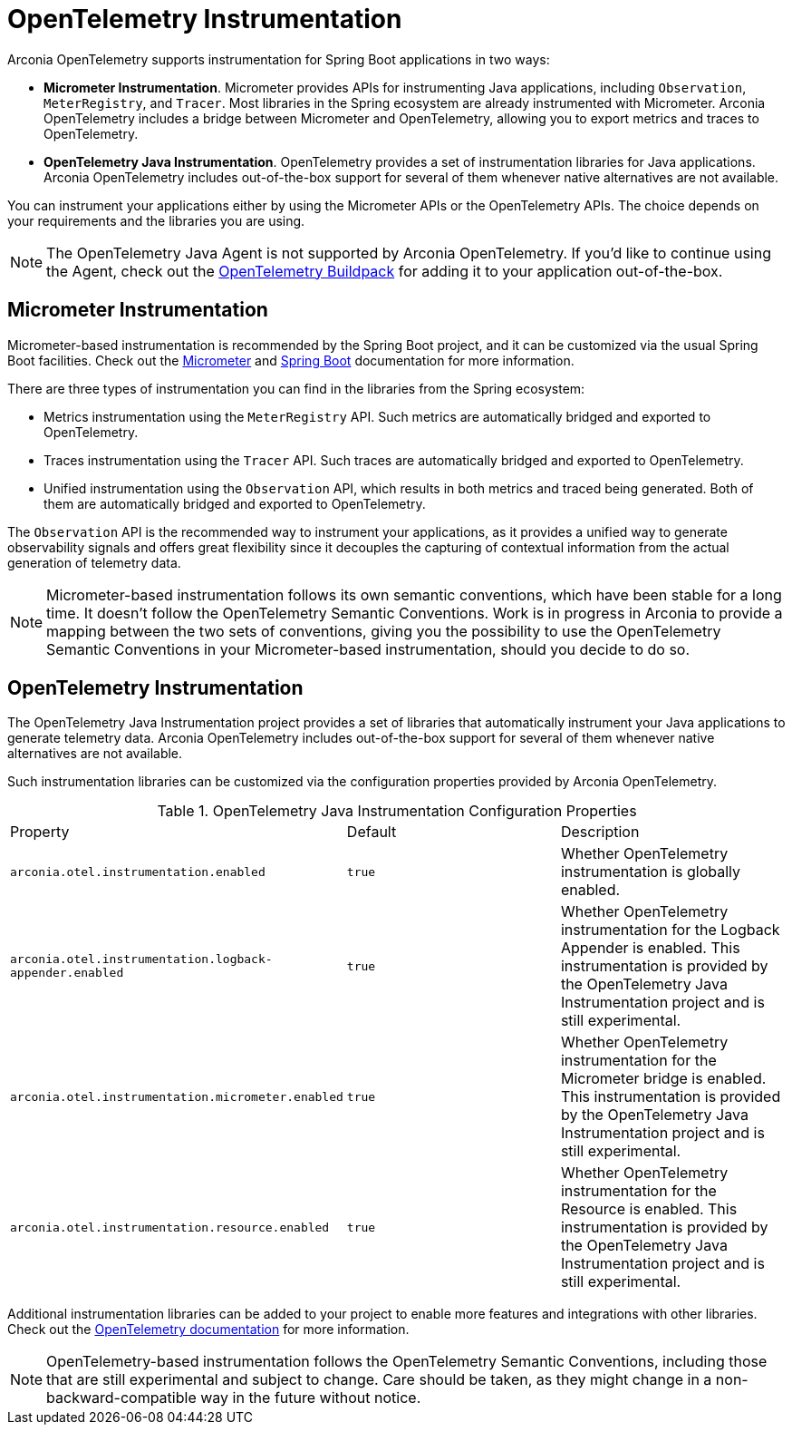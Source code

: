 = OpenTelemetry Instrumentation

Arconia OpenTelemetry supports instrumentation for Spring Boot applications in two ways:

* **Micrometer Instrumentation**. Micrometer provides APIs for instrumenting Java applications, including `Observation`, `MeterRegistry`, and `Tracer`. Most libraries in the Spring ecosystem are already instrumented with Micrometer. Arconia OpenTelemetry includes a bridge between Micrometer and OpenTelemetry, allowing you to export metrics and traces to OpenTelemetry.
* **OpenTelemetry Java Instrumentation**. OpenTelemetry provides a set of instrumentation libraries for Java applications. Arconia OpenTelemetry includes out-of-the-box support for several of them whenever native alternatives are not available.

You can instrument your applications either by using the Micrometer APIs or the OpenTelemetry APIs. The choice depends on your requirements and the libraries you are using.

NOTE: The OpenTelemetry Java Agent is not supported by Arconia OpenTelemetry. If you'd like to continue using the Agent, check out the https://paketo.io/docs/howto/app-monitor/#opentelemetry[OpenTelemetry Buildpack] for adding it to your application out-of-the-box.

== Micrometer Instrumentation

Micrometer-based instrumentation is recommended by the Spring Boot project, and it can be customized via the usual Spring Boot facilities. Check out the https://docs.micrometer.io/micrometer/reference/reference.html[Micrometer] and https://docs.spring.io/spring-boot/reference/actuator/observability.html[Spring Boot] documentation for more information.

There are three types of instrumentation you can find in the libraries from the Spring ecosystem:

* Metrics instrumentation using the `MeterRegistry` API. Such metrics are automatically bridged and exported to OpenTelemetry.
* Traces instrumentation using the `Tracer` API. Such traces are automatically bridged and exported to OpenTelemetry.
* Unified instrumentation using the `Observation` API, which results in both metrics and traced being generated. Both of them are automatically bridged and exported to OpenTelemetry.

The `Observation` API is the recommended way to instrument your applications, as it provides a unified way to generate observability signals and offers great flexibility since it decouples the capturing of contextual information from the actual generation of telemetry data.

NOTE: Micrometer-based instrumentation follows its own semantic conventions, which have been stable for a long time. It doesn't follow the OpenTelemetry Semantic Conventions. Work is in progress in Arconia to provide a mapping between the two sets of conventions, giving you the possibility to use the OpenTelemetry Semantic Conventions in your Micrometer-based instrumentation, should you decide to do so.

== OpenTelemetry Instrumentation

The OpenTelemetry Java Instrumentation project provides a set of libraries that automatically instrument your Java applications to generate telemetry data. Arconia OpenTelemetry includes out-of-the-box support for several of them whenever native alternatives are not available.

Such instrumentation libraries can be customized via the configuration properties provided by Arconia OpenTelemetry.

.OpenTelemetry Java Instrumentation Configuration Properties
|===
|Property |Default |Description
|	`arconia.otel.instrumentation.enabled`
|	`true`
|	Whether OpenTelemetry instrumentation is globally enabled.

|	`arconia.otel.instrumentation.logback-appender.enabled`
|	`true`
|	Whether OpenTelemetry instrumentation for the Logback Appender is enabled. This instrumentation is provided by the OpenTelemetry Java Instrumentation project and is still experimental.

|	`arconia.otel.instrumentation.micrometer.enabled`
|	`true`
|	Whether OpenTelemetry instrumentation for the Micrometer bridge is enabled. This instrumentation is provided by the OpenTelemetry Java Instrumentation project and is still experimental.

|	`arconia.otel.instrumentation.resource.enabled`
|	`true`
|	Whether OpenTelemetry instrumentation for the Resource is enabled. This instrumentation is provided by the OpenTelemetry Java Instrumentation project and is still experimental.
|===

Additional instrumentation libraries can be added to your project to enable more features and integrations with other libraries. Check out the https://opentelemetry.io/docs/languages/java/instrumentation/#library-instrumentation[OpenTelemetry documentation] for more information.

NOTE: OpenTelemetry-based instrumentation follows the OpenTelemetry Semantic Conventions, including those that are still experimental and subject to change. Care should be taken, as they might change in a non-backward-compatible way in the future without notice.
